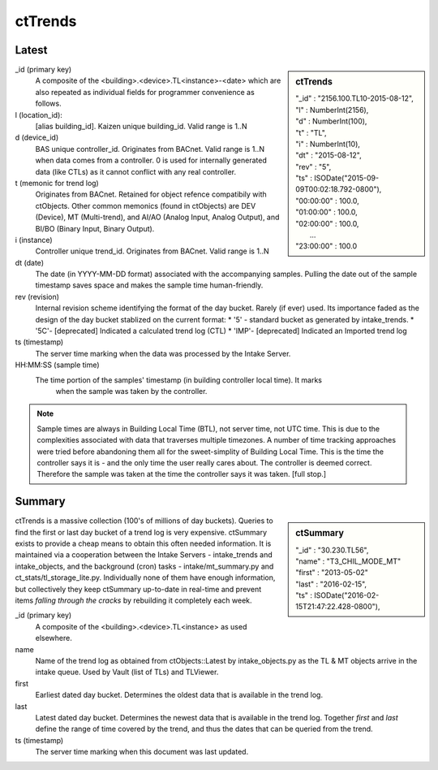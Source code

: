 ctTrends
========

Latest
------

.. sidebar:: ctTrends 

  | "_id" : "2156.100.TL10-2015-08-12", 
  | "l" : NumberInt(2156), 
  | "d" : NumberInt(100), 
  | "t" : "TL", 
  | "i" : NumberInt(10), 
  | "dt" : "2015-08-12", 
  | "rev" : "5", 
  | "ts" : ISODate("2015-09-09T00:02:18.792-0800"), 
  | "00:00:00" : 100.0, 
  | "01:00:00" : 100.0, 
  | "02:00:00" : 100.0, 
  |   ...
  | "23:00:00" : 100.0

_id (primary key)
  A composite of the <building>.<device>.TL<instance>-<date> which are 
  also repeated as individual fields for programmer convenience as follows.
  
l (location_id):
  [alias building_id].  Kaizen unique building_id.  Valid range is 1..N
  
d (device_id)
  BAS unique controller_id.  Originates from BACnet.  Valid range is 1..N when data comes from a 
  controller.  0 is used for internally generated data (like CTLs) as it cannot conflict with any 
  real controller.

t (memonic for trend log)
  Originates from BACnet.  Retained for object refence compatibily with ctObjects.  Other common 
  memonics (found in ctObjects) are DEV (Device), MT (Multi-trend), and AI/AO (Analog Input, 
  Analog Output), and BI/BO (Binary Input, Binary Output). 

i (instance)
  Controller unique trend_id.  Originates from BACnet.  Valid range is 1..N
  
dt (date)
  The date (in YYYY-MM-DD format) associated with the accompanying samples.  Pulling the date out 
  of the sample timestamp saves space and makes the sample time human-friendly.
  
rev (revision)
  Internal revision scheme identifying the format of the day bucket.  Rarely (if ever) used. 
  Its importance faded as the design of the day bucket stablized on the current format:
  * '5' - standard bucket as generated by intake_trends.
  * '5C'- [deprecated] Indicated a calculated trend log (CTL) 
  * 'IMP'- [deprecated] Indicated an Imported trend log

ts (timestamp) 
  The server time marking when the data was processed by the Intake Server.
  
HH:MM:SS (sample time)
  The time portion of the samples' timestamp (in building controller local time). It marks  
    when the sample was taken by the controller.  
    
.. note:: Sample times are always in Building Local Time (BTL), not server time, not UTC time.  This is 
  due to the complexities associated with data that traverses multiple timezones.  A number of time tracking 
  approaches were tried before abandoning them all for the sweet-simplity of Building Local Time.
  This is the time the controller says it is - and the only time the user really cares about.
  The controller is deemed correct.  Therefore the sample was taken at the time the controller says 
  it was taken.  [full stop.]  



Summary
-------

.. sidebar:: ctSummary

  | "_id" : "30.230.TL56", 
  | "name" : "T3_CHIL_MODE_MT"
  | "first" : "2013-05-02"
  | "last" : "2016-02-15", 
  | "ts" : ISODate("2016-02-15T21:47:22.428-0800"), 

ctTrends is a massive collection (100's of millions of day buckets).  Queries to find the first 
or last day bucket of a trend log is very expensive.  ctSummary exists to provide a cheap means 
to obtain this often needed information.  It is maintained via a cooperation between the 
Intake Servers - intake_trends and intake_objects, and the background (cron) tasks - 
intake/mt_summary.py and ct_stats/tl_storage_lite.py.  Individually none of them have enough 
information, but collectively they keep ctSummary up-to-date in real-time and prevent items 
*falling through the cracks* by rebuilding it completely each week.
  
_id (primary key) 
  A composite of the <building>.<device>.TL<instance> as used elsewhere.

name 
  Name of the trend log as obtained from ctObjects::Latest by intake_objects.py as the TL & MT objects 
  arrive in the intake queue.  Used by Vault (list of TLs) and TLViewer.
  
first
  Earliest dated day bucket.  Determines the oldest data that is available in the trend log.
  
last
  Latest dated day bucket.  Determines the newest data that is available in the trend log.
  Together *first* and *last* define the range of time covered by the trend, and thus the dates 
  that can be queried from the trend.
  
ts (timestamp) 
  The server time marking when this document was last updated.
  